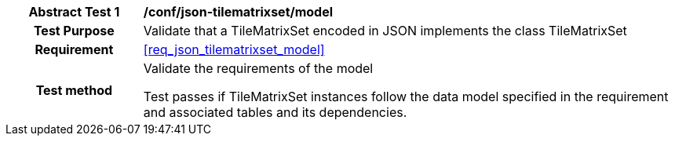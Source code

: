 [[ats_json_tilematrixset_model]]
[cols=">20h,<80d",width="100%"]
|===
|*Abstract Test {counter:ats-id}* |*/conf/json-tilematrixset/model*
| Test Purpose | Validate that a TileMatrixSet encoded in JSON implements the class TileMatrixSet
|Requirement |<<req_json_tilematrixset_model>>
| Test method | Validate the requirements of the model

Test passes if TileMatrixSet instances follow the data model specified in the requirement and associated tables and its dependencies.
|===
